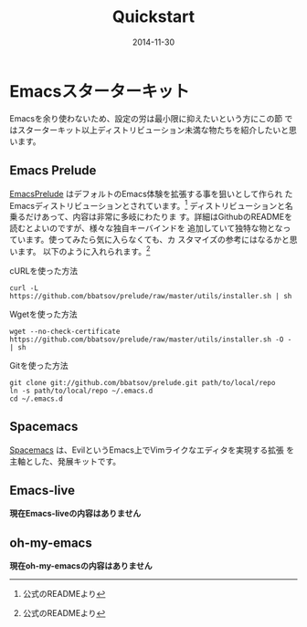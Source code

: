 #+TITLE: Quickstart
#+DATE: 2014-11-30
#+JEKYLL_LAYOUT: post
#+JEKYLL_CATEGORIES: quickstart
#+JEKYLL_PUBLISHED: true
#+STARTUP: indent

* Emacsスターターキット
Emacsを余り使わないため、設定の労は最小限に抑えたいという方にこの節
ではスターターキット以上ディストリビューション未満な物たちを紹介したいと思います。
# ちょっとスターターキットという言い方は変えたい。何か良い表現は無い
# かな？
** Emacs Prelude
[[https://github.com/bbatsov/prelude][EmacsPrelude]] はデフォルトのEmacs体験を拡張する事を狙いとして作られ
たEmacsディストリビューションとされています。[fn:1]
ディストリビューションと名乗るだけあって、内容は非常に多岐にわたりま
す。詳細はGithubのREADMEを読むとよいのですが、様々な独自キーバインドを
追加していて独特な物となっています。使ってみたら気に入らなくても、カ
スタマイズの参考にはなるかと思います。
以下のように入れられます。[fn:1]
   - cURLを使った方法 ::
   #+BEGIN_SRC 
   curl -L https://github.com/bbatsov/prelude/raw/master/utils/installer.sh | sh
   #+END_SRC
   - Wgetを使った方法 ::
   #+BEGIN_SRC 
   wget --no-check-certificate https://github.com/bbatsov/prelude/raw/master/utils/installer.sh -O - | sh
   #+END_SRC
   - Gitを使った方法 ::
   #+BEGIN_SRC 
   git clone git://github.com/bbatsov/prelude.git path/to/local/repo
   ln -s path/to/local/repo ~/.emacs.d
   cd ~/.emacs.d
   #+END_SRC
   
** Spacemacs
[[https://github.com/syl20bnr/spacemacs][Spacemacs]] は、EvilというEmacs上でVimライクなエディタを実現する拡張
を主軸とした、発展キットです。
[fn::公式のREADME.mdより]
Spacemacsは公式にあるスクリーンショットなどを見るとわかるように、
操作はEvilが中心となっているだけあって、Vimライクな操作になっている
ためVimから移って来た人だと直ぐに使えると思われます。
入れ方は以下の通りです。
#+BEGIN_SRC 
   git clone --recursive http://github.com/syl20bnr/spacemacs ~/.emacs.d
#+END_SRC

** Emacs-live
*現在Emacs-liveの内容はありません*

** oh-my-emacs
*現在oh-my-emacsの内容はありません*

[fn:1] 公式のREADMEより

